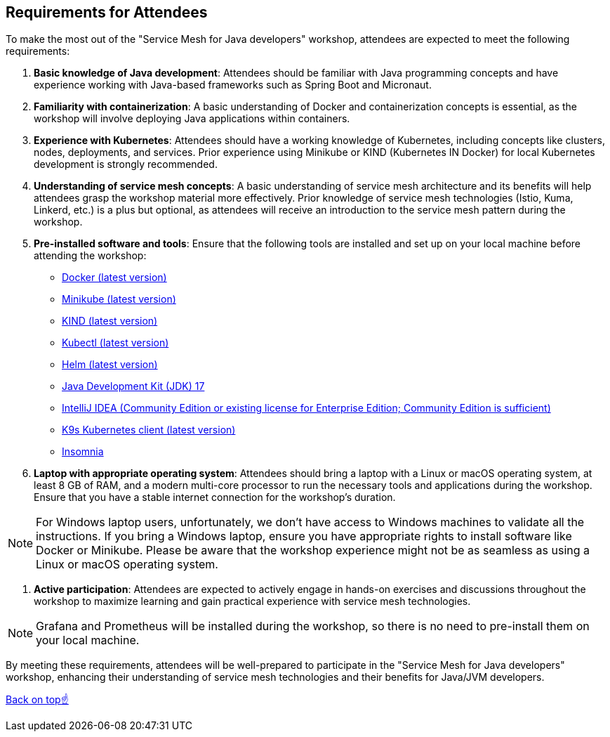 == Requirements for Attendees

To make the most out of the "Service Mesh for Java developers" workshop, attendees are expected to meet the following requirements:

. *Basic knowledge of Java development*:
Attendees should be familiar with Java programming concepts and have experience working with Java-based frameworks such as Spring Boot and Micronaut.

. *Familiarity with containerization*:
A basic understanding of Docker and containerization concepts is essential, as the workshop will involve deploying Java applications within containers.

. *Experience with Kubernetes*:
Attendees should have a working knowledge of Kubernetes, including concepts like clusters, nodes, deployments, and services.
Prior experience using Minikube or KIND (Kubernetes IN Docker) for local Kubernetes development is strongly recommended.

. *Understanding of service mesh concepts*:
A basic understanding of service mesh architecture and its benefits will help attendees grasp the workshop material more effectively.
Prior knowledge of service mesh technologies (Istio, Kuma, Linkerd, etc.) is a plus but optional, as attendees will receive an introduction to the service mesh pattern during the workshop.

. *Pre-installed software and tools*:
Ensure that the following tools are installed and set up on your local machine before attending the workshop:
- link:https://www.docker.com/products/docker-desktop[Docker (latest version)]
- link:https://minikube.sigs.k8s.io/docs/start/[Minikube (latest version)]
- link:https://kind.sigs.k8s.io/docs/user/quick-start/[KIND (latest version)]
- link:https://kubernetes.io/docs/tasks/tools/install-kubectl/[Kubectl (latest version)]
- link:https://helm.sh/docs/intro/install/[Helm (latest version)]
- link:https://jdk.java.net/17/[Java Development Kit (JDK) 17]
- link:https://www.jetbrains.com/idea/download/[IntelliJ IDEA (Community Edition or existing license for Enterprise Edition; Community Edition is sufficient)]
- link:https://k9scli.io/topics/install/[K9s Kubernetes client (latest version)]
- link:http://https://insomnia.rest/download[Insomnia]

. *Laptop with appropriate operating system*:
Attendees should bring a laptop with a Linux or macOS operating system, at least 8 GB of RAM, and a modern multi-core processor to run the necessary tools and applications during the workshop.
Ensure that you have a stable internet connection for the workshop's duration.

NOTE: For Windows laptop users, unfortunately, we don't have access to Windows machines to validate all the instructions.
If you bring a Windows laptop, ensure you have appropriate rights to install software like Docker or Minikube.
Please be aware that the workshop experience might not be as seamless as using a Linux or macOS operating system.

. *Active participation*:
Attendees are expected to actively engage in hands-on exercises and discussions throughout the workshop to maximize learning and gain practical experience with service mesh technologies.

NOTE: Grafana and Prometheus will be installed during the workshop, so there is no need to pre-install them on your local machine.

By meeting these requirements, attendees will be well-prepared to participate in the "Service Mesh for Java developers" workshop, enhancing their understanding of service mesh technologies and their benefits for Java/JVM developers.

<<top, Back on top☝️>>